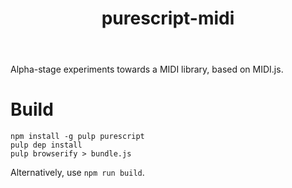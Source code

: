 #+title:purescript-midi

Alpha-stage experiments towards a MIDI library, based on MIDI.js.

* Build

: npm install -g pulp purescript
: pulp dep install
: pulp browserify > bundle.js

Alternatively, use ~npm run build~.
